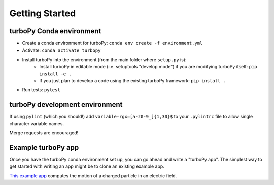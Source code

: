 Getting Started
===============

turboPy Conda environment
-------------------------

-   Create a conda environment for turboPy: ``conda env create -f environment.yml``
-   Activate: ``conda activate turbopy``
-   Install turboPy into the environment (from the main folder where ``setup.py`` is): 
	- Install turboPy in editable mode (i.e. setuptools "develop mode") if you are modifying turboPy itself: ``pip install -e .``
	- If you just plan to develop a code using the existing turboPy framework: ``pip install .``
-   Run tests: ``pytest``


turboPy development environment
-------------------------------

If using ``pylint`` (which you should!) add ``variable-rgx=[a-z0-9_]{1,30}$`` to your ``.pylintrc`` file to allow single character variable names.

Merge requests are encouraged!

Example turboPy app
-------------------

Once you have the turboPy conda environment set up, you can go ahead and write a "turboPy app". The simplest way to get started with writing an app might be to clone an existing example app. 

`This example app <https://github.com/NRL-Plasma-Physics-Division/particle-in-field>`_ computes the motion of a charged particle in an electric field.
